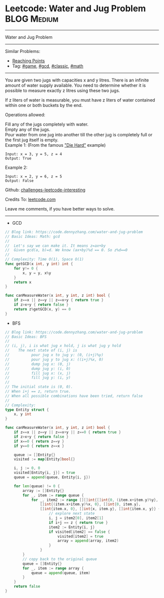 * Leetcode: Water and Jug Problem                               :BLOG:Medium:
#+STARTUP: showeverything
#+OPTIONS: toc:nil \n:t ^:nil creator:nil d:nil
:PROPERTIES:
:type:     game, gcd, classic, math, redo
:END:
---------------------------------------------------------------------
Water and Jug Problem
---------------------------------------------------------------------
Similar Problems:
- [[https://code.dennyzhang.com/reaching-points][Reaching Points]]
- Tag: [[https://code.dennyzhang.com/tag/game][#game]], [[https://code.dennyzhang.com/tag/gcd][#gcd]], [[https://code.dennyzhang.com/tag/classic][#classic]], [[https://code.dennyzhang.com/tag/math][#math]]
---------------------------------------------------------------------
You are given two jugs with capacities x and y litres. There is an infinite amount of water supply available. You need to determine whether it is possible to measure exactly z litres using these two jugs.

If z liters of water is measurable, you must have z liters of water contained within one or both buckets by the end.

Operations allowed:

Fill any of the jugs completely with water.
Empty any of the jugs.
Pour water from one jug into another till the other jug is completely full or the first jug itself is empty.
Example 1: (From the famous [[url-external:https://www.youtube.com/watch?v=BVtQNK_ZUJg]["Die Hard"]] example)
#+BEGIN_EXAMPLE
Input: x = 3, y = 5, z = 4
Output: True
#+END_EXAMPLE

Example 2:
#+BEGIN_EXAMPLE
Input: x = 2, y = 6, z = 5
Output: False
#+END_EXAMPLE

Github: [[url-external:https://github.com/DennyZhang/challenges-leetcode-interesting/tree/master/water-and-jug-problem][challenges-leetcode-interesting]]

Credits To: [[url-external:https://leetcode.com/problems/water-and-jug-problem/description/][leetcode.com]]

Leave me comments, if you have better ways to solve.
---------------------------------------------------------------------

- GCD
#+BEGIN_SRC go
// Blog link: https://code.dennyzhang.com/water-and-jug-problem
// Basic Ideas: Math: gcd
//
//  Let's say we can make it. It means z=ax+by
//  Given gcd(a, b)=d. We know (ax+by)%d == 0. So z%d==0
//
// Complexity: Time O(1), Space O(1)
func getGCD(x int, y int) int {
    for y!= 0 {
        x, y = y, x%y
    }
    return x
}

func canMeasureWater(x int, y int, z int) bool {
    if z==x || z==y || z==x+y { return true }
    if z>x+y { return false }
    return z%getGCD(x, y) == 0
}
#+END_SRC

- BFS
#+BEGIN_SRC go
// Blog link: https://code.dennyzhang.com/water-and-jug-problem
// Basic Ideas: BFS
//
// (i, j), i is what jug x hold, j is what jug y hold
//    The next state of (i, j) is
//          pour jug x to jug y: (0, (i+j)%y)
//          pour jug y to jug x: ((i+j)%x, 0)
//          dump jug x: (0, j)
//          dump jug y: (i, 0)
//          fill jug x: (x, j)
//          fill jug y: (i, y)
//
// The initial state is (0, 0). 
// When i+j == z, return true.
// When all possible combinations have been tried, return false
//
// Complexity:
type Entity struct {
    x, y int
}

func canMeasureWater(x int, y int, z int) bool {
    if z==x || z==y || z==x+y || z==0 { return true }
    if z>x+y { return false }
    if x==0 { return z==y }
    if y==0 { return z==x }
    
    queue := []Entity{}
    visited := map[Entity]bool{}

    i, j := 0, 0
    visited[Entity{i, j}] = true
    queue = append(queue, Entity{i, j})
    
    for len(queue) != 0 {
        array := []Entity{}
        for _, item := range queue {
            for _, item2 := range [][]int{[]int{0, (item.x+item.y)%y}, 
                []int{(item.x+item.y)%x, 0}, []int{0, item.y},
                []int{item.x, 0}, []int{x, item.y}, []int{item.x, y}} {
                    // explore next state
                    i, j = item2[0], item2[1]
                    if i+j == z { return true }
                    item2 := Entity{i, j}
                    if visited[item2] == false {
                        visited[item2] = true
                        array = append(array, item2)
                    }
                }
        }
        // copy back to the original queue
        queue = []Entity{}
        for _, item := range array {
            queue = append(queue, item)
        }
    }
    return false
}
#+END_SRC
